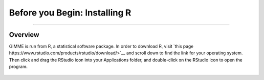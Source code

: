 .. _GIMME_00_InstallR:

Before you Begin: Installing R
===============

-----------


Overview
********

GIMME is run from R, a statistical software package. In order to download R, visit `this page https://www.rstudio.com/products/rstudio/download/>`__ and scroll down to find the link for your operating system. Then click and drag the RStudio icon into your Applications folder, and double-click on the RStudio icon to open the program.

.. figure:: InstallingRStudio.gif
